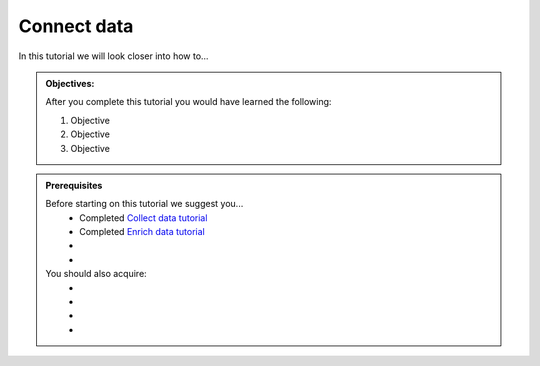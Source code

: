 .. _tutorial_getting_started_connect:

Connect data
============

In this tutorial we will look closer into how to...

.. admonition::  Objectives:
   
    After you complete this tutorial you would have learned the following:

    #. Objective
    #. Objective
    #. Objective


.. admonition:: Prerequisites

  Before starting on this tutorial we suggest you...
    - Completed `Collect data tutorial <tutorial-getting-started-collect>`_
    - Completed `Enrich data tutorial <tutorial-getting-started-enrich>`_
    - 
    - 
    
  You should also acquire:
    - 
    - 
    - 
    - 

